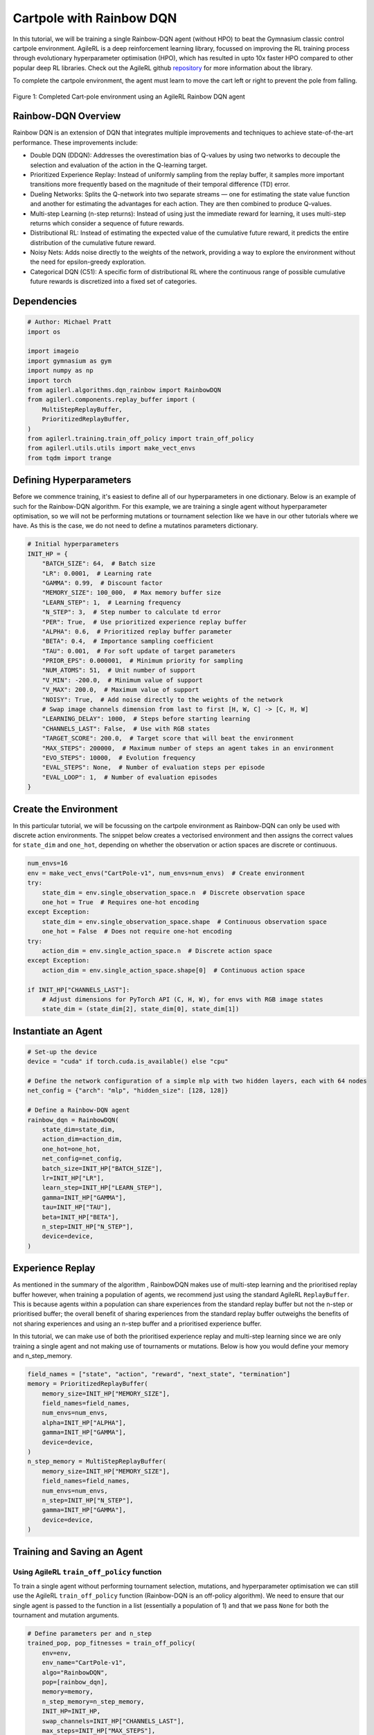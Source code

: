 .. _rainbow_tutorial:

Cartpole with Rainbow DQN
==================================

In this tutorial, we will be training a single Rainbow-DQN agent (without HPO) to beat the
Gymnasium classic control cartpole environment. AgileRL is a deep reinforcement learning
library, focussed on improving the RL training process through evolutionary hyperparameter
optimisation (HPO), which has resulted in upto 10x faster HPO compared to other popular deep RL
libraries. Check out the AgileRL github `repository <https://github.com/AgileRL/AgileRL/>`__ for
more information about the library.

To complete the cartpole environment, the agent must learn to move the cart left or right to prevent
the pole from falling.

.. figure:: agilerl_rainbow_dqn_cartpole.gif
  :width: 400
  :alt: agent-environment-diagram
  :align: center

  Figure 1: Completed Cart-pole environment using an AgileRL Rainbow DQN agent


Rainbow-DQN Overview
--------------------
Rainbow DQN is an extension of DQN that integrates multiple improvements and techniques to achieve
state-of-the-art performance. These improvements include:

* Double DQN (DDQN): Addresses the overestimation bias of Q-values by using two networks to decouple
  the selection and evaluation of the action in the Q-learning target.
* Prioritized Experience Replay: Instead of uniformly sampling from the replay buffer, it samples more
  important transitions more frequently based on the magnitude of their temporal difference (TD) error.
* Dueling Networks: Splits the Q-network into two separate streams — one for estimating the state value
  function and another for estimating the advantages for each action. They are then combined to produce
  Q-values.
* Multi-step Learning (n-step returns): Instead of using just the immediate reward for learning, it uses
  multi-step returns which consider a sequence of future rewards.
* Distributional RL: Instead of estimating the expected value of the cumulative future reward, it predicts
  the entire distribution of the cumulative future reward.
* Noisy Nets: Adds noise directly to the weights of the network, providing a way to explore the environment
  without the need for epsilon-greedy exploration.
* Categorical DQN (C51): A specific form of distributional RL where the continuous range of possible
  cumulative future rewards is discretized into a fixed set of categories.



Dependencies
------------

.. code-block:: python

    # Author: Michael Pratt
    import os

    import imageio
    import gymnasium as gym
    import numpy as np
    import torch
    from agilerl.algorithms.dqn_rainbow import RainbowDQN
    from agilerl.components.replay_buffer import (
        MultiStepReplayBuffer,
        PrioritizedReplayBuffer,
    )
    from agilerl.training.train_off_policy import train_off_policy
    from agilerl.utils.utils import make_vect_envs
    from tqdm import trange


Defining Hyperparameters
------------------------
Before we commence training, it's easiest to define all of our hyperparameters in one dictionary. Below is an example of
such for the Rainbow-DQN algorithm. For this example, we are training a single agent without hyperparameter optimisation,
so we will not be performing mutations or tournament selection like we have in our other tutorials where we have. As this
is the case, we do not need to define a mutatinos parameters dictionary.

.. code-block:: python

    # Initial hyperparameters
    INIT_HP = {
        "BATCH_SIZE": 64,  # Batch size
        "LR": 0.0001,  # Learning rate
        "GAMMA": 0.99,  # Discount factor
        "MEMORY_SIZE": 100_000,  # Max memory buffer size
        "LEARN_STEP": 1,  # Learning frequency
        "N_STEP": 3,  # Step number to calculate td error
        "PER": True,  # Use prioritized experience replay buffer
        "ALPHA": 0.6,  # Prioritized replay buffer parameter
        "BETA": 0.4,  # Importance sampling coefficient
        "TAU": 0.001,  # For soft update of target parameters
        "PRIOR_EPS": 0.000001,  # Minimum priority for sampling
        "NUM_ATOMS": 51,  # Unit number of support
        "V_MIN": -200.0,  # Minimum value of support
        "V_MAX": 200.0,  # Maximum value of support
        "NOISY": True,  # Add noise directly to the weights of the network
        # Swap image channels dimension from last to first [H, W, C] -> [C, H, W]
        "LEARNING_DELAY": 1000,  # Steps before starting learning
        "CHANNELS_LAST": False,  # Use with RGB states
        "TARGET_SCORE": 200.0,  # Target score that will beat the environment
        "MAX_STEPS": 200000,  # Maximum number of steps an agent takes in an environment
        "EVO_STEPS": 10000,  # Evolution frequency
        "EVAL_STEPS": None,  # Number of evaluation steps per episode
        "EVAL_LOOP": 1,  # Number of evaluation episodes
    }

Create the Environment
----------------------
In this particular tutorial, we will be focussing on the cartpole environment as Rainbow-DQN can only be
used with discrete action environments. The snippet below creates a vectorised environment and then assigns the
correct values for ``state_dim`` and ``one_hot``, depending on whether the observation or action spaces are discrete
or continuous.

.. code-block:: python

    num_envs=16
    env = make_vect_envs("CartPole-v1", num_envs=num_envs)  # Create environment
    try:
        state_dim = env.single_observation_space.n  # Discrete observation space
        one_hot = True  # Requires one-hot encoding
    except Exception:
        state_dim = env.single_observation_space.shape  # Continuous observation space
        one_hot = False  # Does not require one-hot encoding
    try:
        action_dim = env.single_action_space.n  # Discrete action space
    except Exception:
        action_dim = env.single_action_space.shape[0]  # Continuous action space

    if INIT_HP["CHANNELS_LAST"]:
        # Adjust dimensions for PyTorch API (C, H, W), for envs with RGB image states
        state_dim = (state_dim[2], state_dim[0], state_dim[1])

Instantiate an Agent
--------------------

.. code-block:: python

    # Set-up the device
    device = "cuda" if torch.cuda.is_available() else "cpu"

    # Define the network configuration of a simple mlp with two hidden layers, each with 64 nodes
    net_config = {"arch": "mlp", "hidden_size": [128, 128]}

    # Define a Rainbow-DQN agent
    rainbow_dqn = RainbowDQN(
        state_dim=state_dim,
        action_dim=action_dim,
        one_hot=one_hot,
        net_config=net_config,
        batch_size=INIT_HP["BATCH_SIZE"],
        lr=INIT_HP["LR"],
        learn_step=INIT_HP["LEARN_STEP"],
        gamma=INIT_HP["GAMMA"],
        tau=INIT_HP["TAU"],
        beta=INIT_HP["BETA"],
        n_step=INIT_HP["N_STEP"],
        device=device,
    )

Experience Replay
-----------------
As mentioned in the summary of the algorithm , RainbowDQN makes use of multi-step learning and the
prioritised replay buffer however, when training a population of agents, we recommend just using the standard
AgileRL ``ReplayBuffer``. This is because agents within a population can share experiences from the standard
replay buffer but not the n-step or prioritised buffer; the overall benefit of sharing experiences from the
standard replay buffer outweighs the benefits of not sharing experiences and using an n-step buffer and a
prioritised experience buffer.

In this tutorial, we can make use of both the prioritised experience replay and multi-step
learning since we are only training a single agent and not making use of tournaments or mutations. Below is how
you would define your memory and n_step_memory.

.. code-block:: python

    field_names = ["state", "action", "reward", "next_state", "termination"]
    memory = PrioritizedReplayBuffer(
        memory_size=INIT_HP["MEMORY_SIZE"],
        field_names=field_names,
        num_envs=num_envs,
        alpha=INIT_HP["ALPHA"],
        gamma=INIT_HP["GAMMA"],
        device=device,
    )
    n_step_memory = MultiStepReplayBuffer(
        memory_size=INIT_HP["MEMORY_SIZE"],
        field_names=field_names,
        num_envs=num_envs,
        n_step=INIT_HP["N_STEP"],
        gamma=INIT_HP["GAMMA"],
        device=device,
    )


Training and Saving an Agent
----------------------------

Using AgileRL ``train_off_policy`` function
~~~~~~~~~~~~~~~~~~~~~~~~~~~~~~~~~~~~~~~~~~~

To train a single agent without performing tournament selection, mutations, and hyperparameter optimisation
we can still use the AgileRL ``train_off_policy`` function (Rainbow-DQN is an off-policy algorithm). We need to ensure
that our single agent is passed to the function in a list (essentially a population of 1) and that we pass ``None``
for both the tournament and mutation arguments.

.. code-block:: python

    # Define parameters per and n_step
    trained_pop, pop_fitnesses = train_off_policy(
        env=env,
        env_name="CartPole-v1",
        algo="RainbowDQN",
        pop=[rainbow_dqn],
        memory=memory,
        n_step_memory=n_step_memory,
        INIT_HP=INIT_HP,
        swap_channels=INIT_HP["CHANNELS_LAST"],
        max_steps=INIT_HP["MAX_STEPS"],
        evo_steps=INIT_HP["EVO_STEPS"],
        eval_steps=INIT_HP["EVAL_STEPS"],
        eval_loop=INIT_HP["EVAL_LOOP"],
        learning_delay=INIT_HP["LEARNING_DELAY"],
        target=INIT_HP["TARGET_SCORE"],
        n_step=True,
        per=True,
        tournament=None,
        mutation=None,
        wb=False,  # Boolean flag to record run with Weights & Biases
        checkpoint=INIT_HP["MAX_STEPS"],
        checkpoint_path="RainbowDQN.pt",
    )

Using a custom training loop
~~~~~~~~~~~~~~~~~~~~~~~~~~~~
If we wanted to have more control over the training process, it is also possible to write our own custom
training loops to train our agents. The training loop below can be used alternatively to the above ``train_off_policy``
function and is an example of how we might choose to train an AgileRL agent.

.. code-block:: python

    total_steps = 0
    save_path = "RainbowDQN.pt"

    # TRAINING LOOP
    print("Training...")
    pbar = trange(INIT_HP["MAX_STEPS"], unit="step")
    while rainbow_dqn.steps[-1] < INIT_HP["MAX_STEPS"]:
        state = env.reset()[0]  # Reset environment at start of episode
        scores = np.zeros(num_envs)
        completed_episode_scores = []
        steps = 0
        for idx_step in range(INIT_HP["EVO_STEPS"] // num_envs):
            if INIT_HP["CHANNELS_LAST"]:
                state = obs_channels_to_first(state)

            # Get next action from agent
            action = rainbow_dqn.get_action(state)
            next_state, reward, terminated, truncated, info = env.step(action)  # Act in environment
            scores += np.array(reward)
            steps += num_envs
            total_steps += num_envs

            # Collect scores for completed episodes
            for idx, (d, t) in enumerate(zip(terminated, truncated)):
                if d or t:
                    completed_episode_scores.append(scores[idx])
                    rainbow_dqn.scores.append(scores[idx])
                    scores[idx] = 0

            if INIT_HP["CHANNELS_LAST"]: # Channels last for atari envs, set to False for this tutorial
                one_step_transition = n_step_memory.save_to_memory_vect_envs(
                    state,
                    action,
                    reward,
                    obs_channels_to_first(next_state),
                    done,
                )
            else:
                one_step_transition = n_step_memory.save_to_memory_vect_envs(
                    state,
                    action,
                    reward,
                    next_state,
                    done,
                )
            if one_step_transition:
                memory.save_to_memory_vect_envs(*one_step_transition)

            # Update agent beta
            fraction = min(
                ((rainbow_dqn.steps[-1] + idx_step + 1) * num_envs / INIT_HP["MAX_STEPS"]), 1.0
            )
            rainbow_dqn.beta += fraction * (1.0 - rainbow_dqn.beta)

            # Learn according to learning frequency
            if len(memory) >= rainbow_dqn.batch_size and memory.counter > INIT_HP["LEARNING_DELAY"]:
                for _ in range(num_envs // rainbow_dqn.learn_step):
                    # Sample replay buffer
                    # Learn according to agent's RL algorithm
                    experiences = memory.sample(rainbow_dqn.batch_size, rainbow_dqn.beta)
                    n_step_experiences = n_step_memory.sample_from_indices(experiences[6])
                    experiences += n_step_experiences
                    loss, idxs, priorities = rainbow_dqn.learn(experiences, n_step=n_step, per=per)
                    memory.update_priorities(idxs, priorities)

            state = next_state
            total_steps += num_envs
            steps += num_envs

        # Evaluate population
        fitness = rainbow_dqn.test(
            env,
            swap_channels=INIT_HP["CHANNELS_LAST"],
            max_steps=INIT_HP["EVAL_STEPS"],
            loop=INIT_HP["EVO_LOOP"],
        )
        mean_score = (
           np.mean(completed_episode_scores)
           if len(completed_episode_scores) > 0
           else "0 completed episodes"
        )

        print(f"--- Global steps {total_steps} ---")
        print(f"Steps {rainbow_dqn.steps[-1]}")
        print(f"Scores: {"%.2f"%mean_score}")
        print(f'Fitness: {"%.2f"%fitness}')
        print(f'5 fitness avg: {"%.2f"%np.mean(rainbow_dqn.fitness[-5:])}')

        fitness = "%.2f" % fitness
        avg_fitness = "%.2f" % np.mean(rainbow_dqn.fitness[-100:])
        avg_score = "%.2f" % np.mean(rainbow_dqn.scores[-100:])
        num_steps = rainbow_dqn.steps[-1]

        print(
            f"""
            --- Epoch {episode + 1} ---
            Fitness:\t\t{fitness}
            100 fitness avgs:\t{avg_fitness}
            100 score avgs:\t{avg_score}
            Steps:\t\t{num_steps}
            """,
            end="\r",
        )

        rainbow_dqn.steps.append(rainbow_dqn.steps[-1])

    # Save the trained algorithm at the end of the training loop
    rainbow_dqn.save_checkpoint(save_path)


Loading an Agent for Inference and Rendering your Solved Environment
--------------------------------------------------------------------
Once we have trained and saved an agent, we may want to then use our trained agent for inference. Below outlines
how we would load a saved agent and how it can then be used in a testing loop.


Load agent
~~~~~~~~~~
.. code-block:: python

    rainbow_dqn = RainbowDQN.load(save_path, device=device)


Test loop for inference
~~~~~~~~~~~~~~~~~~~~~~~
.. code-block:: python

    rewards = []
    frames = []
    testing_eps = 7
    max_testing_steps = 1000
    test_env = gym.make("CartPole-v1", render_mode="rgb_array")
    with torch.no_grad():
        for ep in range(testing_eps):
            state = test_env.reset()[0]  # Reset environment at start of episode
            score = 0

            for step in range(max_testing_steps):
                # If your state is an RGB image
                if INIT_HP["CHANNELS_LAST"]:
                    state = obs_channels_to_first(state)

                # Get next action from agent
                action, *_ = rainbow_dqn.get_action(state, training=False)

                # Save the frame for this step and append to frames list
                frame = test_env.render()
                frames.append(frame)

                # Take the action in the environment
                state, reward, terminated, truncated, _ = test_env.step(action)

                # Collect the score of environment 0
                score += reward

                # Break if environment 0 is done or truncated
                if terminated or truncated:
                    break

            # Collect and print episodic reward
            rewards.append(score)
            print("-" * 15, f"Episode: {ep}", "-" * 15)
            print("Episodic Reward: ", rewards[-1])

        test_env.close()

Save test episosdes as a gif
~~~~~~~~~~~~~~~~~~~~~~~~~~~~

.. code-block:: python

    gif_path = "./videos/"
    os.makedirs(gif_path, exist_ok=True)
    imageio.mimwrite(
        os.path.join("./videos/", "rainbow_dqn_cartpole.gif"), frames, duration=10
    )
